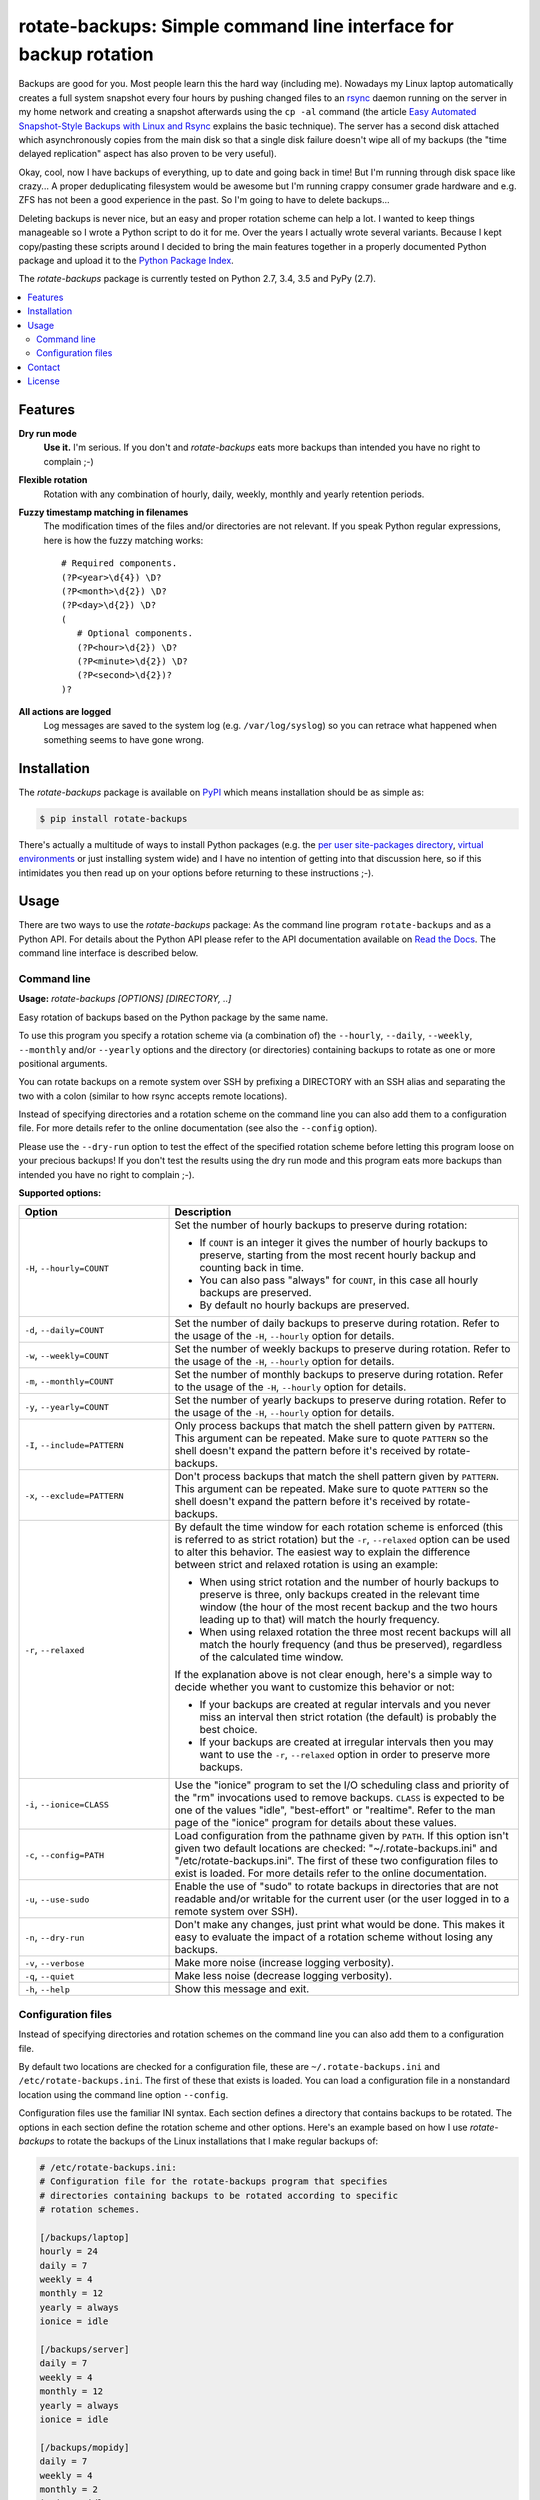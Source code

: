 rotate-backups: Simple command line interface for backup rotation
=================================================================

.. image:: https://travis-ci.org/xolox/python-rotate-backups.svg?branch=master
   :target: https://travis-ci.org/xolox/python-rotate-backups

.. image:: https://coveralls.io/repos/xolox/python-rotate-backups/badge.svg?branch=master
   :target: https://coveralls.io/r/xolox/python-rotate-backups?branch=master

Backups are good for you. Most people learn this the hard way (including me).
Nowadays my Linux laptop automatically creates a full system snapshot every
four hours by pushing changed files to an `rsync`_ daemon running on the server
in my home network and creating a snapshot afterwards using the ``cp -al``
command (the article `Easy Automated Snapshot-Style Backups with Linux and
Rsync`_ explains the basic technique). The server has a second disk attached
which asynchronously copies from the main disk so that a single disk failure
doesn't wipe all of my backups (the "time delayed replication" aspect has also
proven to be very useful).

Okay, cool, now I have backups of everything, up to date and going back in
time! But I'm running through disk space like crazy... A proper deduplicating
filesystem would be awesome but I'm running crappy consumer grade hardware and
e.g. ZFS has not been a good experience in the past. So I'm going to have to
delete backups...

Deleting backups is never nice, but an easy and proper rotation scheme can help
a lot. I wanted to keep things manageable so I wrote a Python script to do it
for me. Over the years I actually wrote several variants. Because I kept
copy/pasting these scripts around I decided to bring the main features together
in a properly documented Python package and upload it to the `Python Package
Index`_.

The `rotate-backups` package is currently tested on Python 2.7, 3.4, 3.5 and
PyPy (2.7).

.. contents::
   :local:

Features
--------

**Dry run mode**
  **Use it.** I'm serious. If you don't and `rotate-backups` eats more backups
  than intended you have no right to complain ;-)

**Flexible rotation**
  Rotation with any combination of hourly, daily, weekly, monthly and yearly
  retention periods.

**Fuzzy timestamp matching in filenames**
  The modification times of the files and/or directories are not relevant. If
  you speak Python regular expressions, here is how the fuzzy matching
  works::

   # Required components.
   (?P<year>\d{4}) \D?
   (?P<month>\d{2}) \D?
   (?P<day>\d{2}) \D?
   (
      # Optional components.
      (?P<hour>\d{2}) \D?
      (?P<minute>\d{2}) \D?
      (?P<second>\d{2})?
   )?

**All actions are logged**
  Log messages are saved to the system log (e.g. ``/var/log/syslog``) so you
  can retrace what happened when something seems to have gone wrong.

Installation
------------

The `rotate-backups` package is available on PyPI_ which means installation
should be as simple as:

.. code-block:: sh

   $ pip install rotate-backups

There's actually a multitude of ways to install Python packages (e.g. the `per
user site-packages directory`_, `virtual environments`_ or just installing
system wide) and I have no intention of getting into that discussion here, so
if this intimidates you then read up on your options before returning to these
instructions ;-).

Usage
-----

There are two ways to use the `rotate-backups` package: As the command line
program ``rotate-backups`` and as a Python API. For details about the Python
API please refer to the API documentation available on `Read the Docs`_. The
command line interface is described below.

Command line
~~~~~~~~~~~~

.. A DRY solution to avoid duplication of the `rotate-backups --help' text:
..
.. [[[cog
.. from humanfriendly.usage import inject_usage
.. inject_usage('rotate_backups.cli')
.. ]]]

**Usage:** `rotate-backups [OPTIONS] [DIRECTORY, ..]`

Easy rotation of backups based on the Python package by the same name.

To use this program you specify a rotation scheme via (a combination of) the ``--hourly``, ``--daily``, ``--weekly``, ``--monthly`` and/or ``--yearly`` options and the directory (or directories) containing backups to rotate as one or more positional arguments.

You can rotate backups on a remote system over SSH by prefixing a DIRECTORY with an SSH alias and separating the two with a colon (similar to how rsync accepts remote locations).

Instead of specifying directories and a rotation scheme on the command line you can also add them to a configuration file. For more details refer to the online documentation (see also the ``--config`` option).

Please use the ``--dry-run`` option to test the effect of the specified rotation scheme before letting this program loose on your precious backups! If you don't test the results using the dry run mode and this program eats more backups than intended you have no right to complain ;-).

**Supported options:**

.. csv-table::
   :header: Option, Description
   :widths: 30, 70


   "``-H``, ``--hourly=COUNT``","Set the number of hourly backups to preserve during rotation:
   
   - If ``COUNT`` is an integer it gives the number of hourly backups to preserve,
     starting from the most recent hourly backup and counting back in time.
   - You can also pass ""always"" for ``COUNT``, in this case all hourly backups are
     preserved.
   - By default no hourly backups are preserved."
   "``-d``, ``--daily=COUNT``","Set the number of daily backups to preserve during rotation. Refer to the
   usage of the ``-H``, ``--hourly`` option for details."
   "``-w``, ``--weekly=COUNT``","Set the number of weekly backups to preserve during rotation. Refer to the
   usage of the ``-H``, ``--hourly`` option for details."
   "``-m``, ``--monthly=COUNT``","Set the number of monthly backups to preserve during rotation. Refer to the
   usage of the ``-H``, ``--hourly`` option for details."
   "``-y``, ``--yearly=COUNT``","Set the number of yearly backups to preserve during rotation. Refer to the
   usage of the ``-H``, ``--hourly`` option for details."
   "``-I``, ``--include=PATTERN``","Only process backups that match the shell pattern given by ``PATTERN``. This
   argument can be repeated. Make sure to quote ``PATTERN`` so the shell doesn't
   expand the pattern before it's received by rotate-backups."
   "``-x``, ``--exclude=PATTERN``","Don't process backups that match the shell pattern given by ``PATTERN``. This
   argument can be repeated. Make sure to quote ``PATTERN`` so the shell doesn't
   expand the pattern before it's received by rotate-backups."
   "``-r``, ``--relaxed``","By default the time window for each rotation scheme is enforced (this is
   referred to as strict rotation) but the ``-r``, ``--relaxed`` option can be used
   to alter this behavior. The easiest way to explain the difference between
   strict and relaxed rotation is using an example:
   
   - When using strict rotation and the number of hourly backups to preserve
     is three, only backups created in the relevant time window (the hour of
     the most recent backup and the two hours leading up to that) will match
     the hourly frequency.
   
   - When using relaxed rotation the three most recent backups will all match
     the hourly frequency (and thus be preserved), regardless of the
     calculated time window.
   
   If the explanation above is not clear enough, here's a simple way to decide
   whether you want to customize this behavior or not:
   
   - If your backups are created at regular intervals and you never miss an
     interval then strict rotation (the default) is probably the best choice.
   
   - If your backups are created at irregular intervals then you may want to
     use the ``-r``, ``--relaxed`` option in order to preserve more backups."
   "``-i``, ``--ionice=CLASS``","Use the ""ionice"" program to set the I/O scheduling class and priority of
   the ""rm"" invocations used to remove backups. ``CLASS`` is expected to be one of
   the values ""idle"", ""best-effort"" or ""realtime"". Refer to the man page of
   the ""ionice"" program for details about these values."
   "``-c``, ``--config=PATH``","Load configuration from the pathname given by ``PATH``. If this option isn't
   given two default locations are checked: ""~/.rotate-backups.ini"" and
   ""/etc/rotate-backups.ini"". The first of these two configuration files to
   exist is loaded. For more details refer to the online documentation."
   "``-u``, ``--use-sudo``","Enable the use of ""sudo"" to rotate backups in directories that are not
   readable and/or writable for the current user (or the user logged in to a
   remote system over SSH)."
   "``-n``, ``--dry-run``","Don't make any changes, just print what would be done. This makes it easy
   to evaluate the impact of a rotation scheme without losing any backups."
   "``-v``, ``--verbose``",Make more noise (increase logging verbosity).
   "``-q``, ``--quiet``",Make less noise (decrease logging verbosity).
   "``-h``, ``--help``","Show this message and exit.
   "

.. [[[end]]]

Configuration files
~~~~~~~~~~~~~~~~~~~

Instead of specifying directories and rotation schemes on the command line you
can also add them to a configuration file.

By default two locations are checked for a configuration file, these are
``~/.rotate-backups.ini`` and ``/etc/rotate-backups.ini``. The first of these
that exists is loaded. You can load a configuration file in a nonstandard
location using the command line option ``--config``.

Configuration files use the familiar INI syntax. Each section defines a
directory that contains backups to be rotated. The options in each section
define the rotation scheme and other options. Here's an example based on how I
use `rotate-backups` to rotate the backups of the Linux installations that I
make regular backups of:

.. code-block:: ini

   # /etc/rotate-backups.ini:
   # Configuration file for the rotate-backups program that specifies
   # directories containing backups to be rotated according to specific
   # rotation schemes.

   [/backups/laptop]
   hourly = 24
   daily = 7
   weekly = 4
   monthly = 12
   yearly = always
   ionice = idle

   [/backups/server]
   daily = 7
   weekly = 4
   monthly = 12
   yearly = always
   ionice = idle

   [/backups/mopidy]
   daily = 7
   weekly = 4
   monthly = 2
   ionice = idle

   [/backups/xbmc]
   daily = 7
   weekly = 4
   monthly = 2
   ionice = idle

Here's an example of a configuration for two remote directories:

.. code-block:: ini

   # SSH as a regular user and use `sudo' to elevate privileges.
   [server:/backups/laptop]
   use-sudo = yes
   hourly = 24
   daily = 7
   weekly = 4
   monthly = 12
   yearly = always
   ionice = idle

   # SSH as the root user (avoids sudo passwords).
   [server:/backups/server]
   ssh-user = root
   hourly = 24
   daily = 7
   weekly = 4
   monthly = 12
   yearly = always
   ionice = idle

As this example shows you have the option to connect as the root user or to
connect as a regular user and use ``sudo`` to elevate privileges.

Contact
-------

The latest version of `rotate-backups` is available on PyPI_ and GitHub_. The
documentation is hosted on `Read the Docs`_. For bug reports please create an
issue on GitHub_. If you have questions, suggestions, etc. feel free to send me
an e-mail at `peter@peterodding.com`_.

License
-------

This software is licensed under the `MIT license`_.

© 2016 Peter Odding.

.. External references:

.. _Easy Automated Snapshot-Style Backups with Linux and Rsync: http://www.mikerubel.org/computers/rsync_snapshots/
.. _GitHub: https://github.com/xolox/python-rotate-backups
.. _MIT license: http://en.wikipedia.org/wiki/MIT_License
.. _per user site-packages directory: https://www.python.org/dev/peps/pep-0370/
.. _peter@peterodding.com: peter@peterodding.com
.. _PyPI: https://pypi.python.org/pypi/rotate-backups
.. _Python Package Index: https://pypi.python.org/pypi/rotate-backups
.. _Read the Docs: https://rotate-backups.readthedocs.org
.. _rsync: http://en.wikipedia.org/wiki/rsync
.. _virtual environments: http://docs.python-guide.org/en/latest/dev/virtualenvs/
